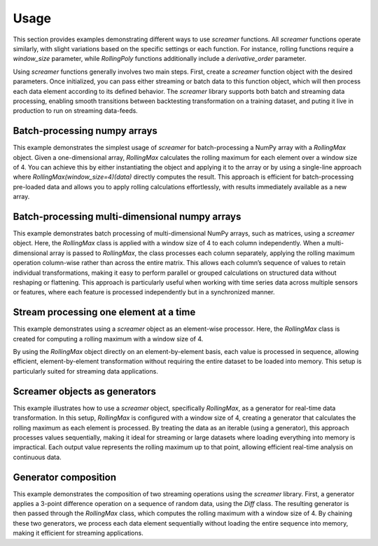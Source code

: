 Usage
=====

This section provides examples demonstrating different ways to use `screamer` functions. 
All `screamer` functions operate similarly, with slight variations based on the specific settings
or each function. For instance, rolling functions require a `window_size` parameter,
while `RollingPoly` functions additionally include a `derivative_order` parameter.

Using `screamer` functions generally involves two main steps. First, create a `screamer` 
function object with the desired parameters. Once initialized, you can pass either streaming 
or batch data to this function object, which will then process each data element according to
its defined behavior. The `screamer` library supports both batch and streaming data processing, 
enabling smooth transitions between backtesting transformation on a training dataset, and puting
it live in production to run on streaming data-feeds.



Batch-processing numpy arrays
-----------------------------

This example demonstrates the simplest usage of `screamer` for batch-processing 
a NumPy array with a `RollingMax` object. Given a one-dimensional array,
`RollingMax` calculates the rolling maximum for each element over a window 
size of 4. You can achieve this by either instantiating the object and applying 
it to the array or by using a single-line approach where `RollingMax(window_size=4)(data)`
directly computes the result. This approach is efficient for batch-processing pre-loaded
data and allows you to apply rolling calculations effortlessly, with results immediately
available as a new array.

.. exec_code::
   :linenos:

   # --- hide: start ---
   import numpy as np
   from screamer import RollingMax

   np.random.seed(42)
   # --- hide: stop ---
   # Sample data
   data = np.random.normal(size=10) 

   # --- hide: start ---
   print("data:")
   print(data)

   # --- hide: stop ---

   # Create a screamer object and pass the numpy array
   obj = RollingMax(window_size=4)
   result = obj(data)

   # or you can do it in a 1-lines
   result = RollingMax(window_size=4)(data)
   # --- hide: start ---

   print("Result:")
   print(result)
   # --- hide: stop ---


Batch-processing multi-dimensional numpy arrays
-----------------------------------------------

This example demonstrates batch processing of multi-dimensional NumPy arrays, 
such as matrices, using a `screamer` object. Here, the `RollingMax` class is 
applied with a window size of 4 to each column independently. When a 
multi-dimensional array is passed to `RollingMax`, the class processes each 
column separately, applying the rolling maximum operation column-wise rather 
than across the entire matrix. This allows each column’s sequence of values 
to retain individual transformations, making it easy to perform parallel or 
grouped calculations on structured data without reshaping or flattening. 
This approach is particularly useful when working with time series data across
multiple sensors or features, where each feature is processed independently 
but in a synchronized manner.


.. exec_code::
   :linenos:

   # --- hide: start ---
   import numpy as np
   from screamer import RollingMax

   np.random.seed(42)
   # --- hide: stop ---
   # Sample data
   data = np.random.normal(size=(10, 3)) 

   # --- hide: start ---
   print("data:")
   print(data)

   # --- hide: stop ---

   # Create a screamer object and pass the numpy array
   result = RollingMax(window_size=4)(data)
   # --- hide: start ---

   print("Result:")
   print(result)
   # --- hide: stop ---


Stream processing one element at a time
---------------------------------------

This example demonstrates using a `screamer` object as an element-wise processor. Here, 
the `RollingMax` class is created for computing a rolling maximum with a window size of 4.
 
By using the `RollingMax` object directly on an element-by-element basis, each value is processed 
in sequence, allowing efficient, element-by-element transformation without 
requiring the entire dataset to be loaded into memory. This setup is particularly 
suited for streaming data applications.

.. exec_code::
   :linenos:

   # --- hide: start ---
   import numpy as np
   from screamer import RollingMax

   np.random.seed(42)
   # --- hide: stop ---
   # Sample data
   data = np.random.normal(size=10) 

   # --- hide: start ---
   print("data:")
   print(data)

   # --- hide: stop ---

   # Create a screamer object and pass one element at a time
   obj = RollingMax(window_size=4)
   for x in data:
      print(f'input: {x:.4f}, output: {obj(x):.4f}')



Screamer objects as generators
------------------------------

This example illustrates how to use a `screamer` object, specifically `RollingMax`, 
as a generator for real-time data transformation. In this setup, `RollingMax` is 
configured with a window size of 4, creating a generator that calculates the rolling
maximum as each element is processed. By treating the data as an iterable (using a 
generator), this approach processes values sequentially, making it ideal for streaming
or large datasets where loading everything into memory is impractical. Each output
value represents the rolling maximum up to that point, allowing efficient real-time 
analysis on continuous data.

.. exec_code::
   :linenos:

   # --- hide: start ---
   import numpy as np
   from screamer import RollingMax

   np.random.seed(42)
   # --- hide: stop ---
   # Sample data
   data = np.random.normal(size=10) 

   data_generator = iter(data)

   # --- hide: start ---
   print("data:")
   print(data)

   # --- hide: stop ---

   # Create a screamer generator that transforms the data
   obj = RollingMax(window_size=4)

   rolling_max_generator = obj(data_generator)

   for x in rolling_max_generator:
      print(f'{x:.4f}')



Generator composition
---------------------

This example demonstrates the composition of two streaming operations 
using the `screamer` library. First, a generator applies a 3-point difference 
operation on a sequence of random data, using the `Diff` class. The resulting 
generator is then passed through the `RollingMax` class, which computes the 
rolling maximum with a window size of 4. By chaining these two generators, 
we process each data element sequentially without loading the entire sequence 
into memory, making it efficient for streaming applications.

.. exec_code::
   :linenos:

   # --- hide: start ---
   import numpy as np
   from screamer import RollingMax, Diff

   np.random.seed(42)
   # --- hide: stop ---
   # Sample data
   data = np.random.normal(size=10) 

   data_generator = iter(data)

   # --- hide: start ---
   print("data:")
   print(data)

   # --- hide: stop ---

   # Create two screamer generators and chain them together
   obj1 = Diff(3) 
   obj2 = RollingMax(window_size=4)

   chained_generator = obj2(obj1(data_generator))

   for x in chained_generator:
      print(f'{x:.4f}')


